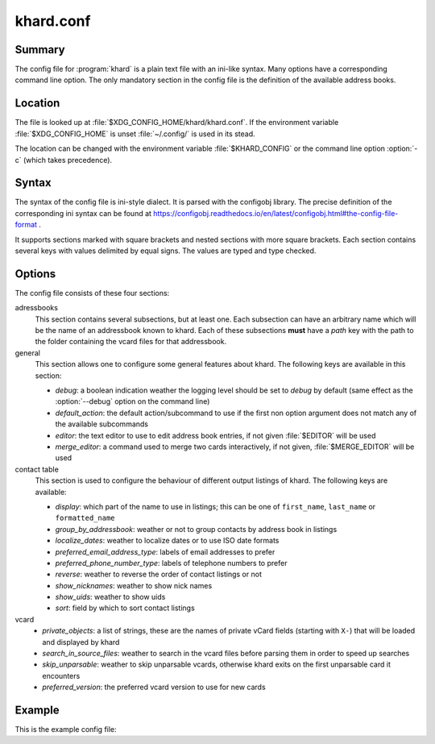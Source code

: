 khard.conf
==========

Summary
-------

The config file for :program:`khard` is a plain text file with an ini-like
syntax.  Many options have a corresponding command line option.  The only
mandatory section in the config file is the definition of the available address
books.

Location
--------

The file is looked up at :file:`$XDG_CONFIG_HOME/khard/khard.conf`. If the
environment variable :file:`$XDG_CONFIG_HOME` is unset :file:`~/.config/` is
used in its stead.

The location can be changed with the environment variable :file:`$KHARD_CONFIG`
or the command line option :option:`-c` (which takes precedence).

Syntax
------

The syntax of the config file is ini-style dialect.  It is parsed with
the configobj library.  The precise definition of the corresponding ini syntax
can be found at
https://configobj.readthedocs.io/en/latest/configobj.html#the-config-file-format
.

It supports sections marked with square brackets and nested sections with more
square brackets.  Each section contains several keys with values delimited by
equal signs.  The values are typed and type checked.

Options
-------

The config file consists of these four sections:

adressbooks
  This section contains several subsections, but at least one. Each subsection
  can have an arbitrary name which will be the name of an addressbook known to
  khard.  Each of these subsections **must** have a *path* key with the path to
  the folder containing the vcard files for that addressbook.

general
  This section allows one to configure some general features about khard.  The
  following keys are available in this section:

  - *debug*: a boolean indication weather the logging level should be set to
    *debug* by default (same effect as the :option:`--debug` option on the
    command line)
  - *default_action*: the default action/subcommand to use if the first non
    option argument does not match any of the available subcommands
  - *editor*: the text editor to use to edit address book entries, if not given
    :file:`$EDITOR` will be used
  - *merge_editor*: a command used to merge two cards interactively, if not
    given, :file:`$MERGE_EDITOR` will be used

contact table
  This section is used to configure the behaviour of different output listings
  of khard.  The following keys are available:

  - *display*: which part of the name to use in listings; this can be one of
    ``first_name``, ``last_name`` or ``formatted_name``
  - *group_by_addressbook*: weather or not to group contacts by address book in
    listings
  - *localize_dates*: weather to localize dates or to use ISO date formats
  - *preferred_email_address_type*: labels of email addresses to prefer
  - *preferred_phone_number_type*: labels of telephone numbers to prefer
  - *reverse*: weather to reverse the order of contact listings or not
  - *show_nicknames*: weather to show nick names
  - *show_uids*: weather to show uids
  - *sort*: field by which to sort contact listings

vcard
  - *private_objects*: a list of strings, these are the names of private vCard
    fields (starting with ``X-``)  that will be loaded and displayed by khard
  - *search_in_source_files*: weather to search in the vcard files before
    parsing them in order to speed up searches
  - *skip_unparsable*: weather to skip unparsable vcards, otherwise khard exits
    on the first unparsable card it encounters
  - *preferred_version*: the preferred vcard version to use for new cards

Example
-------

This is the example config file:

.. literalinclude :: ../../../misc/khard/khard.conf.example
   :language: ini
